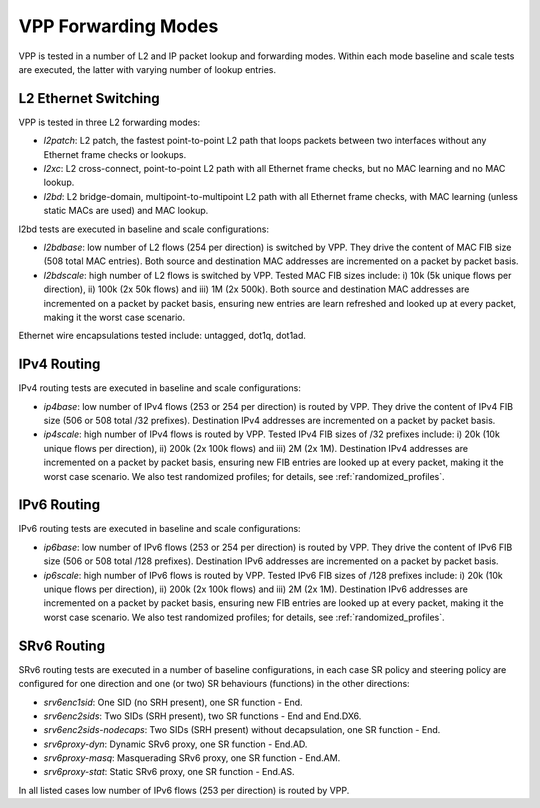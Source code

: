 VPP Forwarding Modes
--------------------

VPP is tested in a number of L2 and IP packet lookup and forwarding
modes. Within each mode baseline and scale tests are executed, the
latter with varying number of lookup entries.

L2 Ethernet Switching
~~~~~~~~~~~~~~~~~~~~~

VPP is tested in three L2 forwarding modes:

- *l2patch*: L2 patch, the fastest point-to-point L2 path that loops
  packets between two interfaces without any Ethernet frame checks or
  lookups.
- *l2xc*: L2 cross-connect, point-to-point L2 path with all Ethernet
  frame checks, but no MAC learning and no MAC lookup.
- *l2bd*: L2 bridge-domain, multipoint-to-multipoint L2 path with all
  Ethernet frame checks, with MAC learning (unless static MACs are used)
  and MAC lookup.

l2bd tests are executed in baseline and scale configurations:

- *l2bdbase*: low number of L2 flows (254 per direction) is switched by
  VPP. They drive the content of MAC FIB size (508 total MAC entries).
  Both source and destination MAC addresses are incremented on a packet
  by packet basis.

- *l2bdscale*: high number of L2 flows is switched by VPP. Tested MAC
  FIB sizes include: i) 10k (5k unique flows per direction), ii) 100k
  (2x 50k flows) and iii) 1M (2x 500k). Both source and destination MAC
  addresses are incremented on a packet by packet basis, ensuring new
  entries are learn refreshed and looked up at every packet, making it
  the worst case scenario.

Ethernet wire encapsulations tested include: untagged, dot1q, dot1ad.

IPv4 Routing
~~~~~~~~~~~~

IPv4 routing tests are executed in baseline and scale configurations:

- *ip4base*: low number of IPv4 flows (253 or 254 per direction) is routed by
  VPP. They drive the content of IPv4 FIB size (506 or 508 total /32 prefixes).
  Destination IPv4 addresses are incremented on a packet by packet
  basis.

- *ip4scale*: high number of IPv4 flows is routed by VPP. Tested IPv4
  FIB sizes of /32 prefixes include: i) 20k (10k unique flows per
  direction), ii) 200k (2x 100k flows) and iii) 2M (2x 1M). Destination
  IPv4 addresses are incremented on a packet by packet basis, ensuring
  new FIB entries are looked up at every packet, making it the worst
  case scenario. We also test randomized profiles; for details, see
  :ref:`randomized_profiles`.

IPv6 Routing
~~~~~~~~~~~~

IPv6 routing tests are executed in baseline and scale configurations:

- *ip6base*: low number of IPv6 flows (253 or 254 per direction) is routed by
  VPP. They drive the content of IPv6 FIB size (506 or 508 total /128 prefixes).
  Destination IPv6 addresses are incremented on a packet by packet
  basis.

- *ip6scale*: high number of IPv6 flows is routed by VPP. Tested IPv6
  FIB sizes of /128 prefixes include: i) 20k (10k unique flows per
  direction), ii) 200k (2x 100k flows) and iii) 2M (2x 1M). Destination
  IPv6 addresses are incremented on a packet by packet basis, ensuring
  new FIB entries are looked up at every packet, making it the worst
  case scenario. We also test randomized profiles; for details, see
  :ref:`randomized_profiles`.

SRv6 Routing
~~~~~~~~~~~~

SRv6 routing tests are executed in a number of baseline configurations,
in each case SR policy and steering policy are configured for one
direction and one (or two) SR behaviours (functions) in the other
directions:

- *srv6enc1sid*: One SID (no SRH present), one SR function - End.
- *srv6enc2sids*: Two SIDs (SRH present), two SR functions - End and
  End.DX6.
- *srv6enc2sids-nodecaps*: Two SIDs (SRH present) without decapsulation,
  one SR function - End.
- *srv6proxy-dyn*: Dynamic SRv6 proxy, one SR function - End.AD.
- *srv6proxy-masq*: Masquerading SRv6 proxy, one SR function - End.AM.
- *srv6proxy-stat*: Static SRv6 proxy, one SR function - End.AS.

In all listed cases low number of IPv6 flows (253 per direction) is
routed by VPP.

